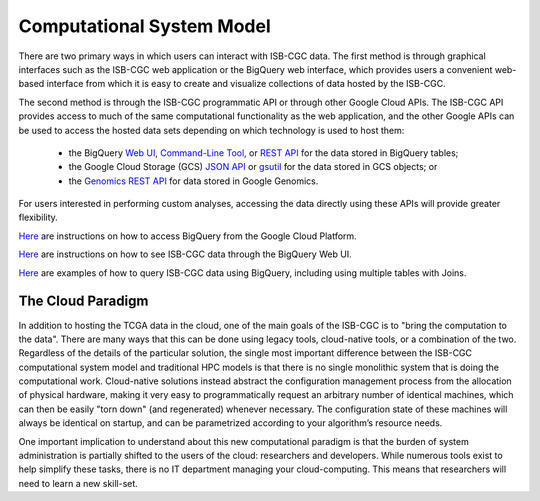 Computational System Model
**************************

There are two primary ways in which users can interact with ISB-CGC data.  The first method is 
through graphical interfaces such as the ISB-CGC web application or the BigQuery web interface, which provides users a convenient web-based interface from which it is easy to create and visualize collections of data hosted by the ISB-CGC.

The second method is through the ISB-CGC programmatic API or through other Google Cloud APIs.  
The ISB-CGC API provides access to much of the same computational functionality as the 
web application, and the other Google APIs can be used to access the hosted data sets depending
on which technology is used to host them:  

  * the BigQuery `Web UI <https://cloud.google.com/bigquery/web-ui-quickstart>`_, `Command-Line Tool <https://cloud.google.com/bigquery/bq-command-line-tool-quickstart>`_, or `REST API <https://cloud.google.com/bigquery/bigquery-api-quickstart>`_ for the data stored in BigQuery tables; 
  * the Google Cloud Storage (GCS) `JSON API <https://cloud.google.com/storage/docs/json_api/>`_ or `gsutil <https://cloud.google.com/storage/docs/gsutil>`_ for the data stored in GCS objects; or
  * the `Genomics REST API <https://cloud.google.com/genomics/reference/rest/>`_ for data stored in Google Genomics.

For users interested in performing custom analyses, accessing the data directly using these APIs 
will provide greater flexibility.

`Here <bigqueryGUI/HowToAccessBigQueryFromTheGoogleCloudPlatform.html>`_ are instructions on how to access BigQuery from the Google Cloud Platform.

`Here <bigqueryGUI/LinkingBigQueryToIsb-cgcProject.html>`_ are instructions on how to see ISB-CGC data through the BigQuery Web UI.

`Here <bigqueryGUI/WalkthroughOfGoogleBigQuery.html>`_ are examples of how to query ISB-CGC data using BigQuery, including using multiple tables with Joins.

The Cloud Paradigm
##################

In addition to hosting the TCGA data in the cloud, one of the main goals of the ISB-CGC is to 
"bring the computation to the data".  There are many ways that this can be done using legacy
tools, cloud-native tools, or a combination of the two.  Regardless of the details of the particular 
solution, the single most important difference between the ISB-CGC computational system model 
and traditional HPC models is that there is no single monolithic system that is 
doing the computational work.  Cloud-native solutions instead abstract the configuration 
management process from the allocation of physical hardware, making it very easy to 
programmatically request an arbitrary number of identical machines, which can then be easily 
"torn down" (and regenerated) whenever necessary.  The configuration state of these machines 
will always be identical on startup, and can be parametrized according to your algorithm’s 
resource needs.  

One important implication to understand about this new computational paradigm is that the burden 
of system administration is partially shifted to the users of the cloud: researchers and developers.  
While numerous tools exist to help simplify these tasks, there is no IT department managing your 
cloud-computing.  This means that researchers will need to learn a new skill-set.

